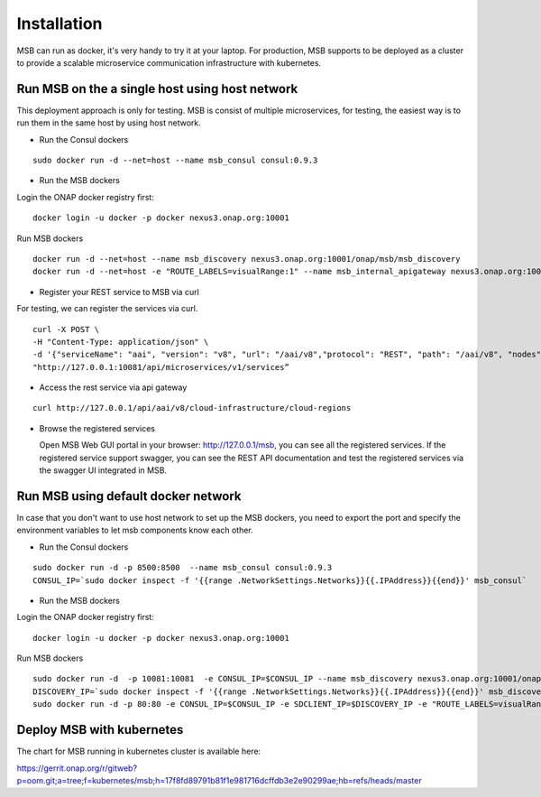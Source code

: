 .. This work is licensed under a Creative Commons Attribution 4.0 International License.

Installation
------------
MSB can run as docker, it's very handy to try it at your laptop. For production, MSB supports to be deployed as a cluster to provide a scalable microservice communication infrastructure with kubernetes.
 
Run MSB on the a single host using host network
^^^^^^^^^^^^^^^^^^^^^^^^^^^^^^^^^^^^^^^^^^^^^^^

This deployment approach is only for testing. MSB is consist of multiple microservices, for testing, the easiest way is to run them in the same host by using host network.  

- Run the Consul dockers

::

  sudo docker run -d --net=host --name msb_consul consul:0.9.3

- Run the MSB dockers

Login the ONAP docker registry first: 

::

  docker login -u docker -p docker nexus3.onap.org:10001

Run MSB dockers

::

  docker run -d --net=host --name msb_discovery nexus3.onap.org:10001/onap/msb/msb_discovery
  docker run -d --net=host -e "ROUTE_LABELS=visualRange:1" --name msb_internal_apigateway nexus3.onap.org:10001/onap/msb/msb_apigateway

- Register your REST service to MSB via curl

For testing, we can register the services via curl. 

::

    curl -X POST \
    -H "Content-Type: application/json" \
    -d '{"serviceName": "aai", "version": "v8", "url": "/aai/v8","protocol": "REST", "path": "/aai/v8", "nodes": [ {"ip": "10.74.215.65","port": "8443"}]}' \
    "http://127.0.0.1:10081/api/microservices/v1/services”

- Access the rest service via api gateway

::

    curl http://127.0.0.1/api/aai/v8/cloud-infrastructure/cloud-regions

- Browse the registered services

  Open MSB Web GUI portal in your browser: http://127.0.0.1/msb, you can see all the registered services. If the registered service support swagger, you can see the REST API documentation and test the registered services via the swagger UI integrated in MSB.

Run MSB using default docker network
^^^^^^^^^^^^^^^^^^^^^^^^^^^^^^^^^^^^

In case that you don't want to use host network to set up the MSB dockers, you need to export the port and specify the environment variables to let msb components know each other.

- Run the Consul dockers

::

    sudo docker run -d -p 8500:8500  --name msb_consul consul:0.9.3
    CONSUL_IP=`sudo docker inspect -f '{{range .NetworkSettings.Networks}}{{.IPAddress}}{{end}}' msb_consul`


- Run the MSB dockers

Login the ONAP docker registry first: 

::

  docker login -u docker -p docker nexus3.onap.org:10001

Run MSB dockers

::

  sudo docker run -d  -p 10081:10081  -e CONSUL_IP=$CONSUL_IP --name msb_discovery nexus3.onap.org:10001/onap/msb/msb_discovery
  DISCOVERY_IP=`sudo docker inspect -f '{{range .NetworkSettings.Networks}}{{.IPAddress}}{{end}}' msb_discovery`
  sudo docker run -d -p 80:80 -e CONSUL_IP=$CONSUL_IP -e SDCLIENT_IP=$DISCOVERY_IP -e "ROUTE_LABELS=visualRange:1" --name msb_internal_apigateway nexus3.onap.org:10001/onap/msb/msb_apigateway

Deploy MSB with kubernetes
^^^^^^^^^^^^^^^^^^^^^^^^^^

The chart for MSB running in kubernetes cluster is available here: 

https://gerrit.onap.org/r/gitweb?p=oom.git;a=tree;f=kubernetes/msb;h=17f8fd89791b81f1e981716dcffdb3e2e90299ae;hb=refs/heads/master
